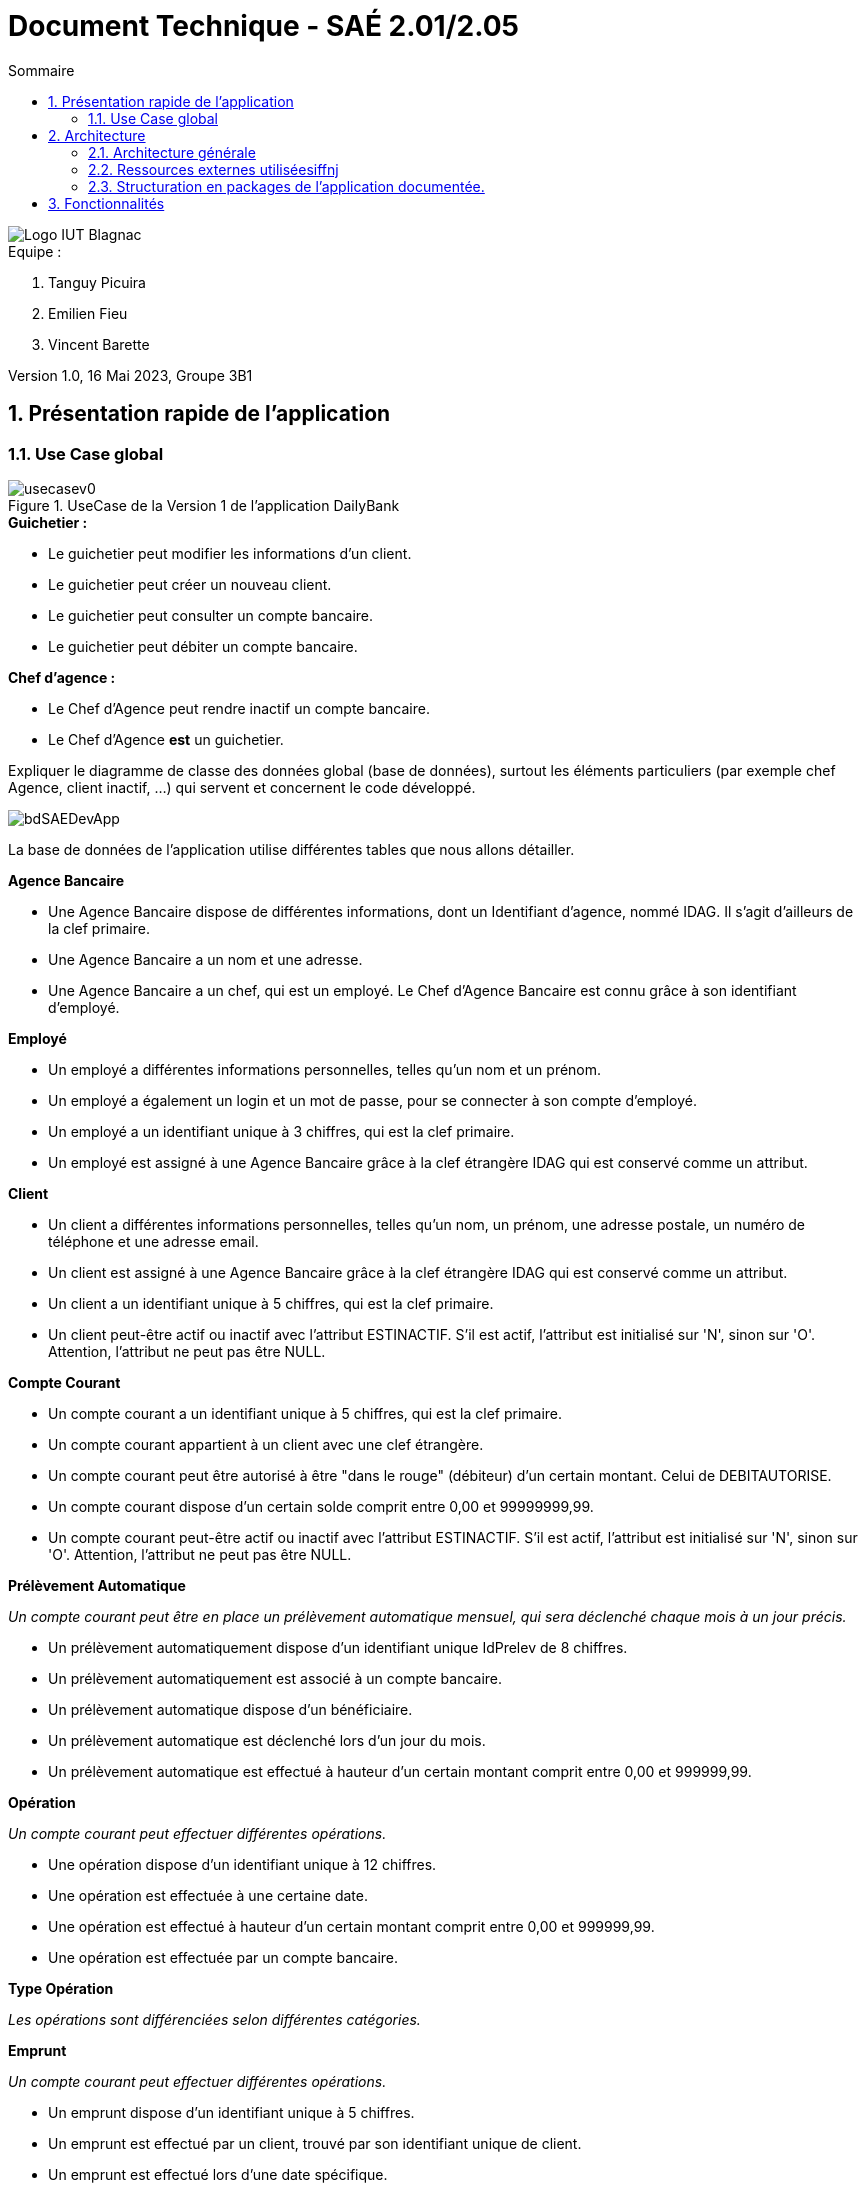 = *Document Technique - SAÉ 2.01/2.05*
:toc:
:toc-title: Sommaire
:title-page:
:sectnums:
:title-logo-image: image:img/Logo_IUT_Blagnac.png[]
:stem: asciimath

image::../img/Logo_IUT_Blagnac.png[]

.Equipe :

. Tanguy Picuira
. Emilien Fieu
. Vincent Barette

Version 1.0, 16 Mai 2023, Groupe 3B1

== Présentation rapide de l'application

=== Use Case global

.UseCase de la Version 1 de l’application DailyBank

image::../img/usecasev0.svg[]

.*Explication du Use Case Global :*

.*Guichetier :*
** Le guichetier peut modifier les informations d'un client.
** Le guichetier peut créer un nouveau client.
** Le guichetier peut consulter un compte bancaire.
** Le guichetier peut débiter un compte bancaire.

.*Chef d'agence :*

** Le Chef d'Agence peut rendre inactif un compte bancaire.
** Le Chef d'Agence *est* un guichetier.


Expliquer le diagramme de classe des données global (base de données), surtout les éléments particuliers (par exemple chef Agence, client inactif, …) qui servent et concernent le code développé.

image::../img/bdSAEDevApp.png[]

La base de données de l'application utilise différentes tables que nous allons détailler.

.*Détails de la base de données*
.*Agence Bancaire*
** Une Agence Bancaire dispose de différentes informations, dont un Identifiant d'agence, nommé IDAG. Il s'agit d'ailleurs de la clef primaire.
** Une Agence Bancaire a un nom et une adresse.
** Une Agence Bancaire a un chef, qui est un employé. Le Chef d'Agence Bancaire est connu grâce à son identifiant d'employé.

.*Employé*
** Un employé a différentes informations personnelles, telles qu'un nom et un prénom.
** Un employé a également un login et un mot de passe, pour se connecter à son compte d'employé.
** Un employé a un identifiant unique à 3 chiffres, qui est la clef primaire.
** Un employé est assigné à une Agence Bancaire grâce à la clef étrangère IDAG qui est conservé comme un attribut.

.*Client*
** Un client a différentes informations personnelles, telles qu'un nom, un prénom, une adresse postale, un numéro de téléphone et une adresse email.
** Un client est assigné à une Agence Bancaire grâce à la clef étrangère IDAG qui est conservé comme un attribut.
** Un client a un identifiant unique à 5 chiffres, qui est la clef primaire.
** Un client peut-être actif ou inactif avec l'attribut ESTINACTIF. S'il est actif, l'attribut est initialisé sur 'N', sinon sur 'O'. Attention, l'attribut ne peut pas être NULL.

.*Compte Courant*
** Un compte courant a un identifiant unique à 5 chiffres, qui est la clef primaire.
** Un compte courant appartient à un client avec une clef étrangère.
** Un compte courant peut être autorisé à être "dans le rouge" (débiteur) d'un certain montant. Celui de DEBITAUTORISE.
** Un compte courant dispose d'un certain solde comprit entre 0,00 et 99999999,99.
** Un compte courant peut-être actif ou inactif avec l'attribut ESTINACTIF. S'il est actif, l'attribut est initialisé sur 'N', sinon sur 'O'. Attention, l'attribut ne peut pas être NULL.

.*Prélèvement Automatique*
_Un compte courant peut être en place un prélèvement automatique mensuel, qui sera déclenché chaque mois à un jour précis._

** Un prélèvement automatiquement dispose d'un identifiant unique IdPrelev de 8 chiffres.
** Un prélèvement automatiquement est associé à un compte bancaire.
** Un prélèvement automatique dispose d'un bénéficiaire.
** Un prélèvement automatique est déclenché lors d'un jour du mois.
** Un prélèvement automatique est effectué à hauteur d'un certain montant comprit entre 0,00 et 999999,99.

.*Opération*
_Un compte courant peut effectuer différentes opérations._

** Une opération dispose d'un identifiant unique à 12 chiffres.
** Une opération est effectuée à une certaine date.
** Une opération est effectué à hauteur d'un certain montant comprit entre 0,00 et 999999,99.
** Une opération est effectuée par un compte bancaire.

.*Type Opération*
_Les opérations sont différenciées selon différentes catégories._

.*Emprunt*
_Un compte courant peut effectuer différentes opérations._

** Un emprunt dispose d'un identifiant unique à 5 chiffres.
** Un emprunt est effectué par un client, trouvé par son identifiant unique de client.
** Un emprunt est effectué lors d'une date spécifique.
** Un emprunt s'élève à un certain capital comprit entre 0 et 99999999.
** Un emprunt est soumis à certain taux d'intêret.
** Un emprunt doit être remboursé en un certain temps.

.*Assurance Emprunt*
_Un emprunt peut-être assuré par une assurance (selon la base de données, ce n'est pas obligatoire)._

** Une assurance dispose d'un identifiant à 5 chiffres.
** Une assurance propose un certain taux d'assurance.
** Une assurance couvre un certain emprunt, identifié.



== Architecture

=== Architecture générale

image::a1_schema_site_web.png[]

=== Ressources externes utiliséesiffnj
* JavaFX (Version 17)
** Rôle : Affichage de l'interface graphique
* JDBC (Version 19)
** Rôle : Connexion à la base de données

=== Structuration en packages de l’application documentée.

* *application* : Contient les classes principales de l'application
** *control* : Contient les classes de contrôle de l'application
** *tools* : Contient des classes utilise au développement de l'application
** *view* : Contient les classes de controlleur vue de l'application
* *model* : Contient les classes de modélisant l'application
** data : Contient les classes de représentant les données de l'application
** orm : Contient les classes permettant d'acceder à la base de données de l'application

Eléments essentiels à connaître, spécificités, … nécessaires à la mise en œuvre du développement. Cette partie peut être illustrée par un diagramme de séquence. Par exemple, une structure récurrente de classes peut être décrite ici (contrôleurs de dialogues, contrôleurs de vue, …).

== Fonctionnalités

.Template pour chaque fontionalité développée
[source, asciidoc]
----
=== Fonctionalité 1

==== Partie de use case réalisé - scénarios éventuels

==== Partie du diagramme de classes données nécessaires : en lecture, en mise à jour

==== Classes impliquées dans chaque package

* Classe 1
* Classe 2
* Classe 3

==== Eléments essentiels à connaître, spécificités, … nécessaires à la mise en œuvre du développement. Cette partie peut être illustrée par un diagramme de séquence.

Eventuellement : extraits de code significatifs commentés si nécessaire pour des points particuliers et importants.

Eventuellement : copies des écrans principaux de la fonctionnalité (ou renvoi vers doc utilisateur) + maquettes états imprimés (si concerné).
----